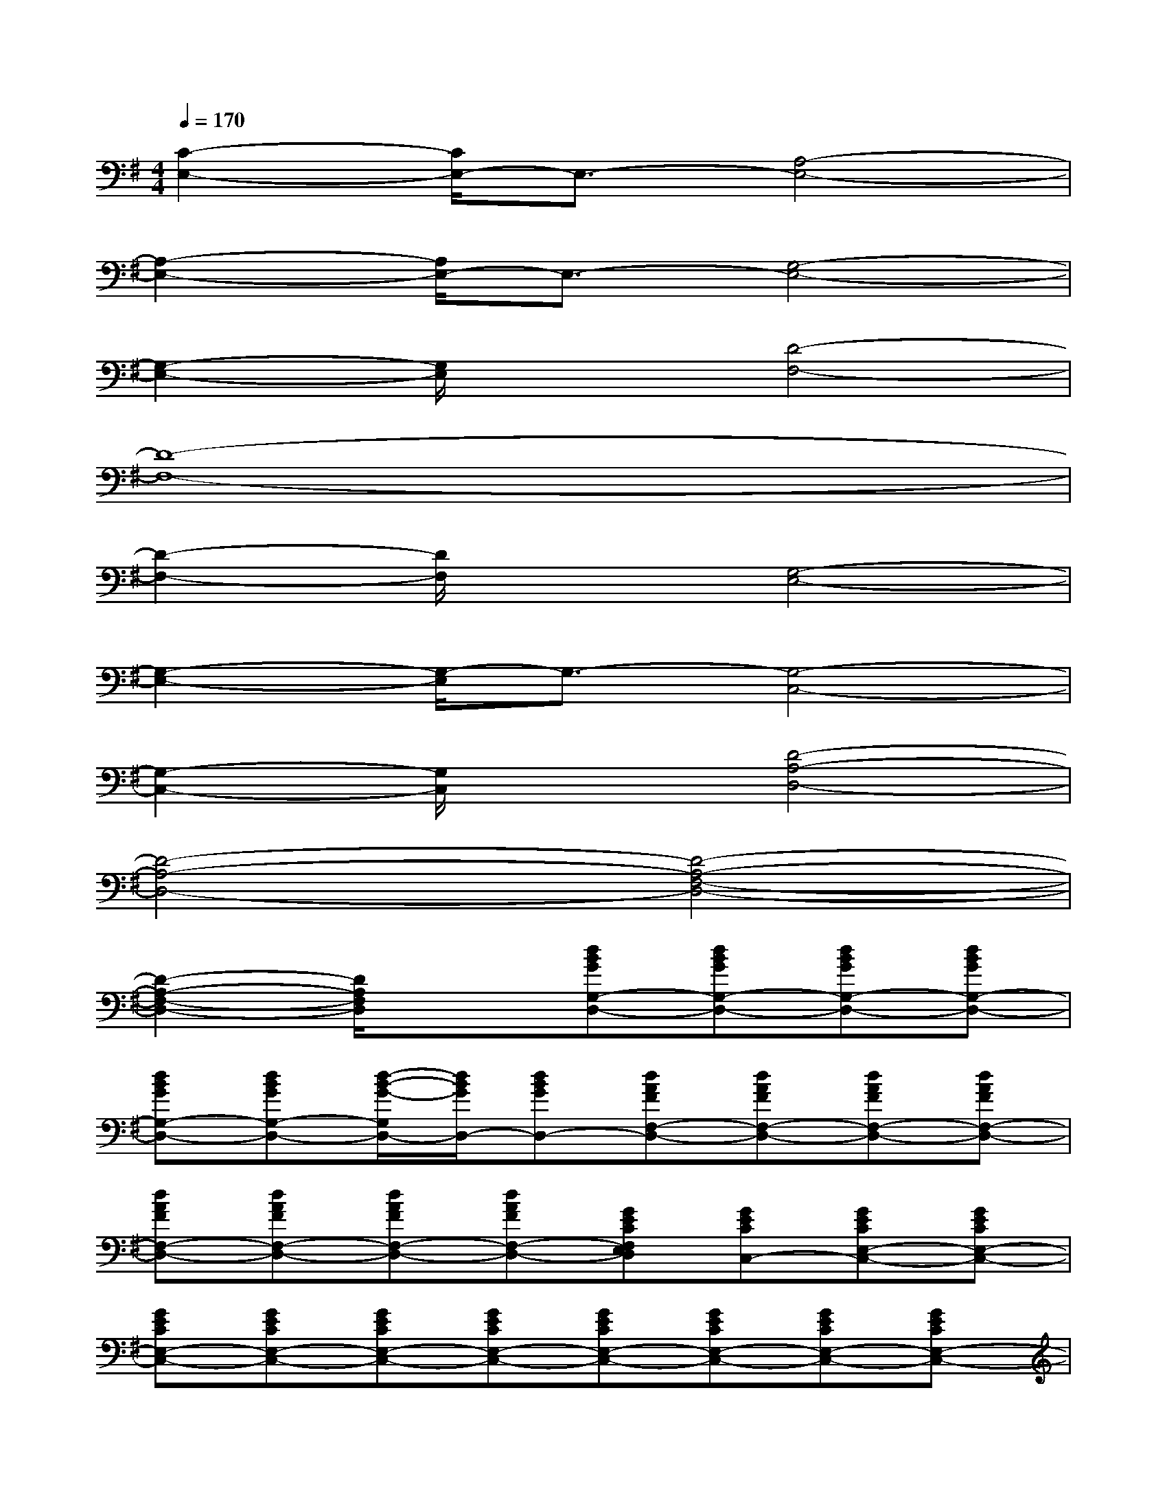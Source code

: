 X:1
T:
M:4/4
L:1/8
Q:1/4=170
K:G%1sharps
V:1
[C2-E,2-][C/2E,/2-]E,3/2-[A,4-E,4-]|
[A,2-E,2-][A,/2E,/2-]E,3/2-[G,4-E,4-]|
[G,2-E,2-][G,/2E,/2]x3/2[D4-F,4-]|
[D8-F,8-]|
[D2-F,2-][D/2F,/2]x3/2[G,4-E,4-]|
[G,2-E,2-][G,/2-E,/2]G,3/2-[G,4-C,4-]|
[G,2-C,2-][G,/2C,/2]x3/2[D4-A,4-D,4-]|
[D4-A,4-D,4-][D4-A,4-F,4-D,4-]|
[D2-A,2-F,2-D,2-][D/2A,/2F,/2D,/2]x3/2[dBGG,-D,-][dBGG,-D,-][dBGG,-D,-][dBGG,-D,-]|
[dBGG,-D,-][dBGG,-D,-][d/2-B/2-G/2-G,/2D,/2-][d/2B/2G/2D,/2-][dBGD,-][dAFF,-D,-][dAFF,-D,-][dAFF,-D,-][dAFF,-D,-]|
[dAFF,-D,-][dAFF,-D,-][dAFF,-D,-][dAFF,-D,-][GECF,E,D,][GECC,-][GECE,-C,-][GECE,-C,-]|
[GECE,-C,-][GECE,-C,-][GECE,-C,-][GECE,-C,-][GECE,-C,-][GECE,-C,-][GECE,-C,-][GECE,-C,-]|
[A/2-F/2-D/2-F,/2-E,/2D,/2-C,/2][A/2F/2D/2F,/2-D,/2-][AFDF,-D,-][AFDF,-D,-][A/2-F/2-D/2-F,/2D,/2][A/2F/2D/2][BGEB,-G,-E,-][BGEB,-G,-E,-][BGEB,-G,-E,-][BGEB,-G,-E,-]|
[BGEB,-G,-E,-][BGEB,-G,-E,-][BGEB,-G,-E,-][BGEB,-G,-E,-][AFDB,A,-G,F,-E,D,-][AFDA,-F,-D,-][AFDA,-F,-D,-][AFDA,-F,-D,-]|
[AFDA,-F,-D,-][AFDA,-F,-D,-][AFDA,-F,-D,-][AFDA,-F,-D,-][G/2-E/2-C/2-A,/2G,/2-F,/2E,/2-D,/2C,/2-][G/2E/2C/2G,/2-E,/2-C,/2-][GECG,-E,-C,-][GECG,-E,-C,-][GECG,-E,-C,-]|
[GECG,-E,-C,-][GECG,-E,-C,-][GECG,-E,-C,-][GECG,-E,-C,-][GECG,-E,-C,-][GECG,-E,-C,-][GECG,-E,-C,-][G/2-E/2-C/2-G,/2E,/2C,/2][G/2E/2C/2]